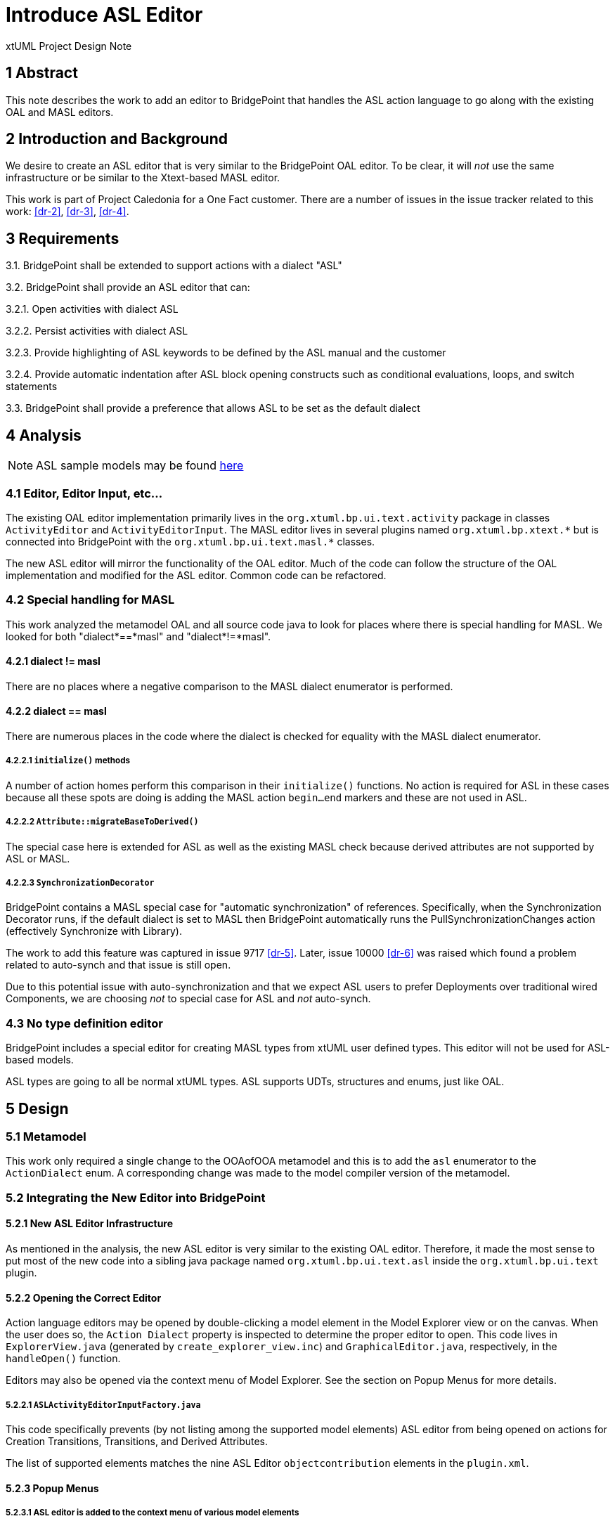 = Introduce ASL Editor

xtUML Project Design Note


== 1 Abstract

This note describes the work to add an editor to BridgePoint that handles the ASL action language
to go along with the existing OAL and MASL editors.

== 2 Introduction and Background

We desire to create an ASL editor that is very similar to the BridgePoint OAL editor. To be clear, it will
__not__ use the same infrastructure or be similar to the Xtext-based MASL editor.

This work is part of Project Caledonia for a One Fact customer.  There are a number of issues in the
issue tracker related to this work: <<dr-2>>, <<dr-3>>, <<dr-4>>.

== 3 Requirements

3.1.  BridgePoint shall be extended to support actions with a dialect "ASL"

3.2.  BridgePoint shall provide an ASL editor that can:

3.2.1.  Open activities with dialect ASL

3.2.2.  Persist activities with dialect ASL

3.2.3.  Provide highlighting of ASL keywords to be defined by the ASL manual and the customer

3.2.4.  Provide automatic indentation after ASL block opening constructs such as conditional evaluations, loops, and switch statements

3.3.  BridgePoint shall provide a preference that allows ASL to be set as the default dialect


== 4 Analysis

NOTE: ASL sample models may be found https://github.com/xtuml/models/tree/master/masl/SWATS[here]  

=== 4.1 Editor, Editor Input, etc...

The existing OAL editor implementation primarily lives in the `org.xtuml.bp.ui.text.activity` package
in classes `ActivityEditor` and `ActivityEditorInput`.  The MASL editor lives in several plugins named
`org.xtuml.bp.xtext.\*` but is connected into BridgePoint with the `org.xtuml.bp.ui.text.masl.*` classes.

The new ASL editor will mirror the functionality of the OAL editor.  Much of the code can follow the structure
of the OAL implementation and modified for the ASL editor. Common code can be refactored.

=== 4.2 Special handling for MASL

This work analyzed the metamodel OAL and all source code java to look for places
where there is special handling for MASL.  We looked for both "dialect\*==*masl" and
"dialect*!=*masl".

==== 4.2.1  dialect != masl
There are no places where a negative comparison to the MASL dialect enumerator is performed.

==== 4.2.2  dialect == masl
There are numerous places in the code where the dialect is checked for equality with the MASL dialect enumerator.

===== 4.2.2.1 `initialize()` methods
A number of action homes perform this comparison in their `initialize()` functions.  No action is
required for ASL in these cases because all these spots are doing is adding the MASL action `begin...end`
markers and these are not used in ASL.

===== 4.2.2.2 `Attribute::migrateBaseToDerived()`
The special case here is extended for ASL as well as the existing MASL check because derived
attributes are not supported by ASL or MASL.
 
===== 4.2.2.3 `SynchronizationDecorator`
BridgePoint contains a MASL special case for "automatic synchronization" of references.  Specifically, when 
the Synchronization Decorator runs, if the default dialect is set to MASL then BridgePoint automatically 
runs the PullSynchronizationChanges action (effectively Synchronize with Library).  

The work to add this feature was captured in issue 9717 <<dr-5>>.  Later, issue 10000 <<dr-6>> was raised which 
found a problem related to auto-synch and that issue is still open.

Due to this potential issue with auto-synchronization and that we expect ASL users to prefer Deployments
over traditional wired Components, we are choosing __not__ to special case for ASL and __not__ auto-synch. 

=== 4.3 No type definition editor 
BridgePoint includes a special editor for creating MASL types from xtUML 
user defined types.  This editor will not be used for ASL-based models. 

ASL types are going to all be normal xtUML types. ASL supports UDTs, 
structures and enums, just like OAL. 


== 5 Design

=== 5.1 Metamodel 
This work only required a single change to the OOAofOOA metamodel and this is to add the
`asl` enumerator to the `ActionDialect` enum.  A corresponding change was made to the 
model compiler version of the metamodel.

=== 5.2 Integrating the New Editor into BridgePoint
==== 5.2.1  New ASL Editor Infrastructure
As mentioned in the analysis, the new ASL editor is very similar to the existing OAL editor.  Therefore, it
made the most sense to put most of the new code into a sibling java package named `org.xtuml.bp.ui.text.asl` 
inside the `org.xtuml.bp.ui.text` plugin.
 
==== 5.2.2  Opening the Correct Editor

Action language editors may be opened by double-clicking a model element in the Model Explorer view or 
on the canvas.  When the user does so, the `Action Dialect` property is inspected to determine the proper
editor to open.  This code lives in `ExplorerView.java` (generated by `create_explorer_view.inc`) and 
`GraphicalEditor.java`, respectively, in the `handleOpen()` function.

Editors may also be opened via the context menu of Model Explorer.  See the section on Popup Menus for more
details.

===== 5.2.2.1 `ASLActivityEditorInputFactory.java`
This code specifically prevents (by not listing among the supported model elements) ASL editor
from being opened on actions for Creation Transitions, Transitions, and Derived Attributes.

The list of supported elements matches the nine ASL Editor `objectcontribution` elements in the `plugin.xml`.

==== 5.2.3  Popup Menus
===== 5.2.3.1  ASL editor is added to the context menu of various model elements
In the BridgePoint UI via an extension of the `org.eclipse.ui.popupMenus` extension point that 
defines `objectContribution` settings inside the `org.xtuml.bp.ui.text/plugin.xml` file.  This 
`plugin.xml` file is generated.  The archetype contains a loop that generates the popup menu 
object contributions for every metamodel element that has an `Action_Semantics` attribute.

===== 5.2.3.2  Difference with OAL in creation of `plugin.xml`
The configuration of the MASL and ASL object contributions does not use a similar loop.  It
explicitly defines the contribution for each type of metamodel element it wants to attach to.  
This is because there are some types of metamodel elements that may have OAL but not MASL or 
ASL.  They are `Attribute_c`, `Transition_c`, and `CreationTransition_c`.

=== 5.3 Syntax Highlighting 
The ASL editor supports syntax highlighting of key syntactical elements: keywords, comments, strings,
and built-in types.

==== 5.3.1 Keywords 
The following table contains the list of recognized ASL keywords. Any capitalization scheme of 
the keyword may be used.

[format="csv",width="85%",cols="4"]
[frame="topbot",grid="none"]
|======
"already_defined", "and", "append", "associate"
"boolean", "break", "breakif", "bridge"
"by", "case", "countof", "counterpart"
"create", "current-date", "current-time", "date"
"default", "define", "delete", "disunion-of"
"do", "else", "enddefine", "endfor"
"endif", "endloop", "endswitch", "enduse"
"equals", "error", "event", "false"
"find", "find-all", "find-one", "find-only"
"for", "function", "generate", "greater-than"
"greater-than-or-equal-to", "if", "in", "input"
"instance", "integer", "intersection-of", "is"
"link", "link-counterpart", "loop", "not"
"not-equals", "not-in", "of", "one-of"
"only", "or", "ordered", "output"
"real", "reverse", "structure", "switch"
"text", "then", "this", "time_of_day"
"to", "true", "unassociate", "undefined"
"union-of", "unique", "unlink", "unlink-counterpart"
"use", "using", "where", "with"
"$inline", "$endinline", "$ada_inline", "$end_adainline"
|======

==== 5.3.2 Comments 
Single line comments that start with `#` are supported.

Multi-line comments wrapped with `\#{` to `}#`.
 
In the code, we introduced new class `ActionLanguageDocumentProvider` that handles both 
ASL and OAL flavors and sets up the appropriate document partitioner for comment recognition.

==== 5.3.3 Strings 
Strings may be wrapped either with `" "` or `' '` 

==== 5.3.4 Built-in Types 
ASL built-in types are:

* Integer
* Real
* Boolean
* Date
* Text
* Time_of_Day 

=== 5.4 Automatic Indentation

This is a key feature of modern editors.  Automatic indentation was introduced into the OAL 
editor in issue 10232 <<dr-1>>.

The following styles of blocks support automatic indentation:

[source]
----
if ... then
  # code
else
  # code
endif
----

[source]
----
for ... in ... do
  # code
endfor
----

[source]
----
loop
  # code
endloop
----

[source]
----
switch ...
    case ...
        # code
    default 
        # code
endswitch
----

=== 5.5 User Interface

A key feature of the ASL editor user interface is the ability to open the ASL editor
when an ASL activity is selected.

This logic is performed in `ExplorerView::handleOpen()`. This code looks for all extensions 
to `org.xtuml.bp.core.editors` and figures out which editor to open. It is modified to handle 
opening the ASL editor when it sees an activity with the dialect attribute set to ASL.
  
=== 5.6 Preferences
The preferences system is updated to add ASL to the default action language selection 
in `ActionLanguagePreferences.java`.

NOTE: ASL will use the same coloring as OAL as specified in the xtUML Activity Editor Preferences

=== 5.7 Welcome action updates
This work updates `SampleProjectGettingStartedAction.java`.  This code is used by all of the 
project creation links in the Welcome page.  It is extended to add support for ASL, performing 
the same configuration as MASL by restricting the naming scheme for identifiers and allowing 
concrete polymorphic events. Of course, the dialect is set to ASL instead of MASL.
    
=== 5.8 Build
We must make sure the new code integrates into our build infrastructure.

* Verified maven clean target works properly in ui.text plugin for new java files
* Verified build is successful

== 6 Design Comments

=== 6.1 Code Reuse
The ASL editor is similar in many ways to the existing OAL editor and leveraged some of the same code.
This presented opportunities to refactor common code into reusable blocks.

* `ActionLanguageDocumentProvider.java` - sets up the appropriate document partitioner based on dialect
* `ActionLanguageTokenTypes.java` - defines constants that are common between ASL and OAL editors
* `ActionLanguageAutoEditStrategy.java` - functionality that handles automatic indentation after specific keywords.


=== 6.2 Popup Menu
A context menu on an activity contains the `Open With` submenu.  This list contains "ASL Editor", 
"MASL Editor", and "Activity Editor".

The last item, "Activity Editor", opens the original OAL editor and was generically named because 
it was the one and only action language dialect for decades.  We do not recommend mixing different 
dialects of action language in a single model.  So, in general, a user will double-click a model 
element to open the appropriate activity editor. This appropriate editor to open is automatically 
chosen by BridgePoint based on the dialect property of the model element's activity.

Since the "Open With" is an edge case, we are choosing __not__ to modify its name to "OAL Editor" 
in this list at this time.

== 7 User Documentation

Update the preference page screenshot from the BridgePoint Help located at *BridgePoint UML Suite Help > 
Reference > User Interface > xtUML Modeling Perspective > Preferences > xtUML > Action Language Preferences* 
to show the ASL action language selection that is now available alongside OAL and MASL.

== 8 Unit Test

Manual testing was performed by creating an ASL model and pasting in or entering the syntax under
test.

  - Verified auto-indent works properly
  - Verified proper highlighting of keywords, with varying capitalization schemes correctly having no impact
  - Check preferences for coloring of comments, keywords, etc.

== 9 Document References

. [[dr-1]] https://support.onefact.net/issues/10232[10232 - OAL Editor fixes and improvements]
. [[dr-2]] https://support.onefact.net/issues/11412[11412 - ASL Editing]
. [[dr-3]] https://support.onefact.net/issues/11910[11910 - ASL Editor]
. [[dr-4]] https://support.onefact.net/issues/12060[12060 - ASL Editor Code Cleanup]
. [[dr-5]] https://support.onefact.net/issues/9717[9717 - Interface Management Errors]
. [[dr-6]] https://support.onefact.net/issues/10000[10000 - Auto-synch causes problems when projects are loaded out of order]

---

This work is licensed under the Creative Commons CC0 License

---
